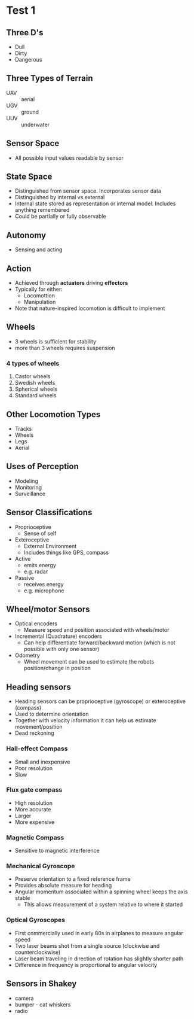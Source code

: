 * Test 1
** Three D's
- Dull
- Dirty
- Dangerous
** Three Types of Terrain
- UAV :: aerial
- UGV :: ground
- UUV :: underwater
** Sensor Space
- All possible input values readable by sensor
** State Space
- Distinguished from sensor space. Incorporates sensor data
- Distinguished by internal vs external
- Internal state stored as representation or internal model. Includes anything remembered
- Could be partially or fully observable
** Autonomy
- Sensing and acting
** Action
- Achieved through *actuators* driving *effectors*
- Typically for either:
  - Locomottion
  - Manipulation
- Note that nature-inspired locomotion is difficult to implement
** Wheels
- 3 wheels is sufficient for stability
- more than 3 wheels requires suspension
*** 4 types of wheels
1. Castor wheels
2. Swedish wheels
3. Spherical wheels
4. Standard wheels
** Other Locomotion Types
- Tracks
- Wheels
- Legs
- Aerial
** Uses of Perception
- Modeling
- Monitoring
- Surveillance
** Sensor Classifications
- Proprioceptive
  - Sense of self
- Exteroceptive
  - External Environment
  - Includes things like GPS, compass
- Active
  - emits energy
  - e.g. radar
- Passive
  - receives energy
  - e.g. microphone
** Wheel/motor Sensors
- Optical encoders
  - Measure speed and position associated with wheels/motor
- Incremental (Quadrature) encoders
  - Can help differentiate forward/backward motion (which is not possible with only one sensor)
- Odometry
  - Wheel movement can be used to estimate the robots position/change in position
** Heading sensors
- Heading sensors can be proprioceptive (gyroscope) or exteroceptive (compass)
- Used to determine orientation
- Together with velocity information it can help us estimate movement/position
- Dead reckoning
*** Hall-effect Compass
- Small and inexpensive
- Poor resolution
- Slow
*** Flux gate compass
- High resolution
- More accurate
- Larger
- More expensive
*** Magnetic Compass
- Sensitive to magnetic interference
*** Mechanical Gyroscope
- Preserve orientation to a fixed reference frame
- Provides absolute measure for heading
- Angular momentum associated within a spinning wheel keeps the axis stable
  - This allows measurement of a system relative to where it started
*** Optical Gyroscopes
- First commercially used in early 80s in airplanes to measure angular speed
- Two laser beams shot from a single source (clockwise and counterclockwise)
- Laser beam traveling in direction of rotation has slightly shorter path
- Difference in frequency is proportional to angular velocity
** Sensors in Shakey
- camera
- bumper - cat whiskers
- radio
